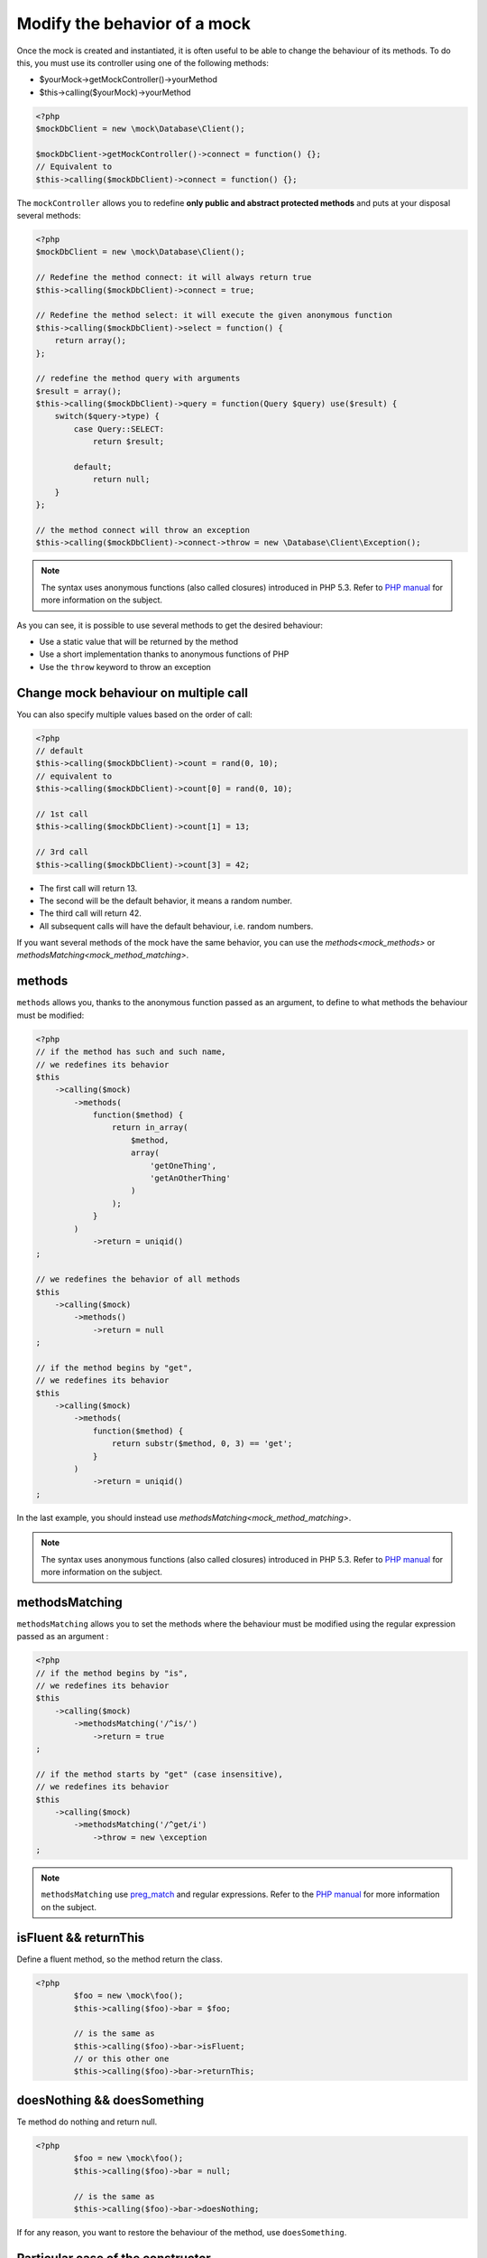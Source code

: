 
.. _mock_behaviour_change:

Modify the behavior of a mock
*****************************

Once the mock is created and instantiated, it is often useful to be able to change the behaviour of its methods. To do this,
you must use its controller using one of the following methods:

* $yourMock->getMockController()->yourMethod
* $this->calling($yourMock)->yourMethod

.. code-block:: php

   <?php
   $mockDbClient = new \mock\Database\Client();

   $mockDbClient->getMockController()->connect = function() {};
   // Equivalent to
   $this->calling($mockDbClient)->connect = function() {};

The ``mockController`` allows you to redefine **only public and abstract protected methods** and puts at your disposal several methods:

.. code-block:: php

   <?php
   $mockDbClient = new \mock\Database\Client();

   // Redefine the method connect: it will always return true
   $this->calling($mockDbClient)->connect = true;

   // Redefine the method select: it will execute the given anonymous function
   $this->calling($mockDbClient)->select = function() {
       return array();
   };

   // redefine the method query with arguments
   $result = array();
   $this->calling($mockDbClient)->query = function(Query $query) use($result) {
       switch($query->type) {
           case Query::SELECT:
               return $result;

           default;
               return null;
       }
   };

   // the method connect will throw an exception
   $this->calling($mockDbClient)->connect->throw = new \Database\Client\Exception();

.. note::
	The syntax uses anonymous functions (also called closures) introduced in PHP 5.3. Refer
	to `PHP manual <http://php.net/functions.anonymous>`__ for more information on the subject.

As you can see, it is possible to use several methods to get the desired behaviour:

* Use a static value that will be returned by the method
* Use a short implementation thanks to anonymous functions of PHP
* Use the ``throw`` keyword to throw an exception

Change mock behaviour on multiple call
======================================

You can also specify multiple values based on the order of call:

.. code-block:: php

   <?php
   // default
   $this->calling($mockDbClient)->count = rand(0, 10);
   // equivalent to
   $this->calling($mockDbClient)->count[0] = rand(0, 10);

   // 1st call
   $this->calling($mockDbClient)->count[1] = 13;

   // 3rd call
   $this->calling($mockDbClient)->count[3] = 42;

* The first call will return 13.
* The second will be the default behavior, it means a random number.
* The third call will return 42.
* All subsequent calls will have the default behaviour, i.e. random numbers.

If you want several methods of the mock have the same behavior, you can use the `methods<mock_methods>` or `methodsMatching<mock_method_matching>`.




.. _mock_methods:

methods
=======

``methods`` allows you, thanks to the anonymous function passed as an argument, to define to what methods the behaviour must be modified:

.. code-block:: php

   <?php
   // if the method has such and such name,
   // we redefines its behavior
   $this
       ->calling($mock)
           ->methods(
               function($method) {
                   return in_array(
                       $method,
                       array(
                           'getOneThing',
                           'getAnOtherThing'
                       )
                   );
               }
           )
               ->return = uniqid()
   ;

   // we redefines the behavior of all methods
   $this
       ->calling($mock)
           ->methods()
               ->return = null
   ;

   // if the method begins by "get",
   // we redefines its behavior
   $this
       ->calling($mock)
           ->methods(
               function($method) {
                   return substr($method, 0, 3) == 'get';
               }
           )
               ->return = uniqid()
   ;


In the last example, you should instead use `methodsMatching<mock_method_matching>`.

.. note::
	The syntax uses anonymous functions (also called closures) introduced in PHP 5.3. Refer
	to `PHP manual <http://php.net/functions.anonymous>`__ for more information on the subject.


.. _mock_method_matching:

methodsMatching
===============

``methodsMatching`` allows you to set the methods where the behaviour must be modified using the regular
expression passed as an argument :

.. code-block:: php

   <?php
   // if the method begins by "is",
   // we redefines its behavior
   $this
       ->calling($mock)
           ->methodsMatching('/^is/')
               ->return = true
   ;

   // if the method starts by "get" (case insensitive),
   // we redefines its behavior
   $this
       ->calling($mock)
           ->methodsMatching('/^get/i')
               ->throw = new \exception
   ;

.. note::
	``methodsMatching`` use `preg_match <http://php.net/preg_match>`_ and regular expressions. Refer
	to the `PHP manual <http://php.net/pcre>`__ for more information on the subject.

isFluent && returnThis
======================

Define a fluent method, so the method return the class.

.. code-block:: php

	<?php
		$foo = new \mock\foo();
		$this->calling($foo)->bar = $foo;

		// is the same as
		$this->calling($foo)->bar->isFluent;
		// or this other one
		$this->calling($foo)->bar->returnThis;

doesNothing && doesSomething
============================

Te method do nothing and return null.

.. code-block:: php

	<?php
		$foo = new \mock\foo();
		$this->calling($foo)->bar = null;

		// is the same as
		$this->calling($foo)->bar->doesNothing;

If for any reason, you want to restore the behaviour of the method, use ``doesSomething``.

.. _mock_special_constructor:

Particular case of the constructor
==================================

To mock class constructor, you need:

* create an instance of \\atoum\\mock\\controller class before you call the constructor of the mock ;
* set via this control the behaviour of the constructor of the mock using an anonymous function ;
* inject the controller during the instantiation of the mock in the `last` argument.

.. code-block:: php

   <?php
   $controller = new \atoum\mock\controller();
   $controller->__construct = function($args)
   {
		// do something with the args
   };

   $mockDbClient = new \mock\Database\Client(DB_HOST, DB_USER, DB_PASS, $controller);

For simple case you can use :ref:`orphanize('__constructor')<mock_orphan_method>` or :ref:`shunt('__constructor')<mock_shunt>`.

